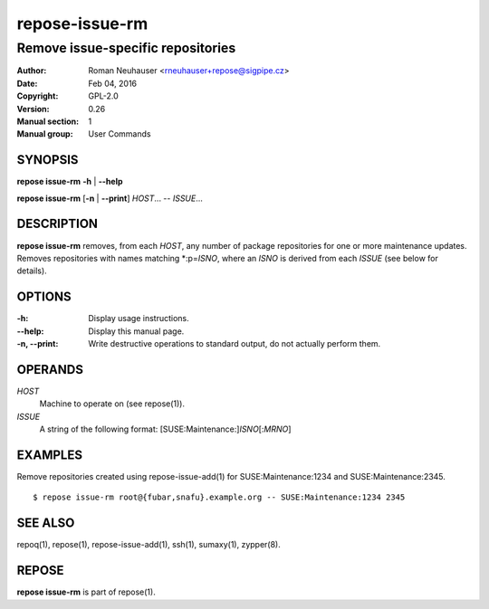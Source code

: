.. vim: ft=rst sw=2 sts=2 et

===================
**repose-issue-rm**
===================

----------------------------------
Remove issue-specific repositories
----------------------------------

:Author: Roman Neuhauser <rneuhauser+repose@sigpipe.cz>
:Date: Feb 04, 2016
:Copyright: GPL-2.0
:Version: 0.26
:Manual section: 1
:Manual group: User Commands

SYNOPSIS
========

**repose issue-rm** **-h** \| **--help**

**repose issue-rm** [**-n** \| **--print**] *HOST*... -- *ISSUE*...

DESCRIPTION
===========

**repose issue-rm** removes, from each *HOST*, any number of package repositories for one or more maintenance updates. Removes repositories with names matching \*:p=\ *ISNO*, where an *ISNO* is derived from each *ISSUE* (see below for details).

OPTIONS
=======

:-h:
 Display usage instructions.

:--help:
 Display this manual page.

:-n, --print:
 Write destructive operations to standard output, do not actually perform them.

OPERANDS
========

*HOST* 
 Machine to operate on (see repose(1)).

*ISSUE*
 A string of the following format: [SUSE:Maintenance:]\ *ISNO*\ [:\ *MRNO*\ ]

EXAMPLES
========

Remove repositories created using repose-issue-add(1) for SUSE:Maintenance:1234 and SUSE:Maintenance:2345.

::

$ repose issue-rm root@{fubar,snafu}.example.org -- SUSE:Maintenance:1234 2345

SEE ALSO
========

repoq(1), repose(1), repose-issue-add(1), ssh(1), sumaxy(1), zypper(8).

REPOSE
======

**repose issue-rm** is part of repose(1).

